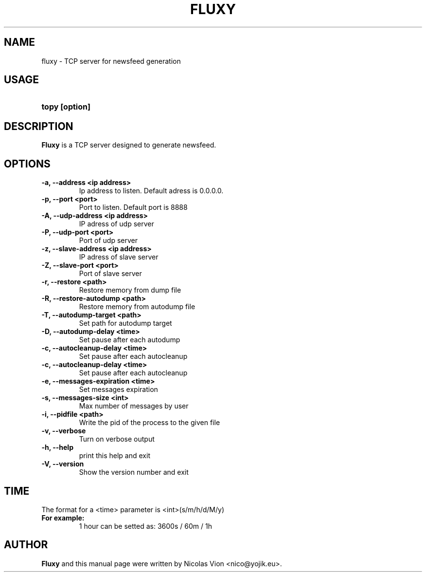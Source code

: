 .TH FLUXY 1 "jan 28, 2009"
.SH NAME
fluxy \- TCP server for newsfeed generation
.SH USAGE
.HP 8
\fBtopy [option]
.RI
.SH DESCRIPTION
\fBFluxy\fR is a TCP server designed to generate newsfeed.
.RI
.SH OPTIONS
.TP
.B \-a, \-\-address <ip address>
Ip address to listen. Default adress is 0.0.0.0.

.TP
.B \-p, \-\-port <port>
Port to listen. Default port is 8888

.TP
.B \-A, \-\-udp\-address <ip address>
IP adress of udp server

.TP
.B \-P, \-\-udp\-port <port>
Port of udp server

.TP
.B \-z, \-\-slave-address  <ip address>
IP adress of slave server

.TP
.B \-Z, \-\-slave-port <port>
Port of slave server

.TP
.B \-r, \-\-restore <path>
Restore memory from dump file

.TP
.B \-R, \-\-restore-autodump <path>
Restore memory from autodump file

.TP
.B \-T, \-\-autodump-target <path>
Set path for autodump target

.TP
.B \-D, \-\-autodump-delay <time>
Set pause after each autodump

.TP
.B \-c, \-\-autocleanup-delay <time>
Set pause after each autocleanup

.TP
.B \-c, \-\-autocleanup-delay <time>
Set pause after each autocleanup

.TP
.B \-e, \-\-messages-expiration <time>
Set messages expiration

.TP
.B \-s, \-\-messages-size <int>
Max number of messages by user

.TP
.B \-i, \-\-pidfile <path>
Write the pid of the process to the given file

.TP
.B \-v, \-\-verbose
Turn on verbose output

.TP
.B \-h, \-\-help
print this help and exit

.TP 
.B \-V, \-\-version
Show the version number and exit

.SH TIME
.RI
The format for a <time> parameter is <int>(s/m/h/d/M/y)
.TP
.B For example: 
1 hour can be setted as: 3600s / 60m / 1h 

.RI
.SH AUTHOR
\fBFluxy\fR and this manual page were written by Nicolas Vion <nico@yojik.eu>.


